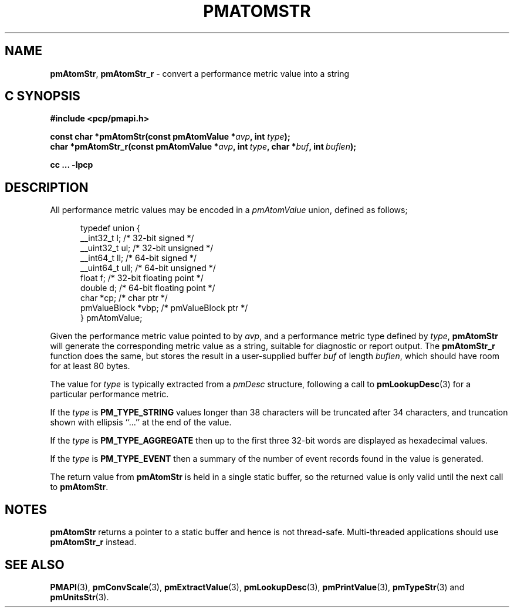 '\"macro stdmacro
.\"
.\" Copyright (c) 2000 Silicon Graphics, Inc.  All Rights Reserved.
.\"
.\" This program is free software; you can redistribute it and/or modify it
.\" under the terms of the GNU General Public License as published by the
.\" Free Software Foundation; either version 2 of the License, or (at your
.\" option) any later version.
.\"
.\" This program is distributed in the hope that it will be useful, but
.\" WITHOUT ANY WARRANTY; without even the implied warranty of MERCHANTABILITY
.\" or FITNESS FOR A PARTICULAR PURPOSE.  See the GNU General Public License
.\" for more details.
.\"
.\"
.TH PMATOMSTR 3 "PCP" "Performance Co-Pilot"
.SH NAME
\f3pmAtomStr\f1,
\f3pmAtomStr_r\f1 \- convert a performance metric value into a string
.SH "C SYNOPSIS"
.ft 3
.ad l
.hy 0
#include <pcp/pmapi.h>
.sp
const char *pmAtomStr(const pmAtomValue *\fIavp\fP, int \fItype\fP);
.br
char *pmAtomStr_r(const pmAtomValue *\fIavp\fP,
'in +\w'char *pmAtomStr_r('u
int\ \fItype\fP,
char\ *\fIbuf\fP,
int\ \fIbuflen\fP);
.in
.sp
cc ... \-lpcp
.hy
.ad
.ft 1
.SH DESCRIPTION
.de CR
.ie t \f(CR\\$1\f1\\$2
.el \fI\\$1\f1\\$2
..
All performance metric values may be encoded in a
.CR pmAtomValue
union, defined as follows;
.PP
.ft CR
.nf
.in +0.5i
typedef union {
    __int32_t    l;     /* 32-bit signed */
    __uint32_t   ul;    /* 32-bit unsigned */
    __int64_t    ll;    /* 64-bit signed */
    __uint64_t   ull;   /* 64-bit unsigned */
    float        f;     /* 32-bit floating point */
    double       d;     /* 64-bit floating point */
    char         *cp;   /* char ptr */
    pmValueBlock *vbp;  /* pmValueBlock ptr */
} pmAtomValue;
.in
.fi
.ft 1
.PP
Given the performance metric value pointed to by
.IR avp ,
and a performance metric type defined by
.IR type ,
.B pmAtomStr
will generate the corresponding metric value as a string,
suitable for diagnostic or report output.
The
.B pmAtomStr_r
function does the same, but stores the result in a user-supplied buffer
.I buf
of length
.IR buflen ,
which should have room for at least 80 bytes.
.PP
The value for
.I type
is typically extracted from a
.CR pmDesc
structure, following a call to
.BR pmLookupDesc (3)
for a particular performance metric.
.PP
If the
.I type
is
.B PM_TYPE_STRING
values longer than 38 characters will be truncated after 34 characters,
and truncation shown with ellipsis ``...'' at the end of the value.
.PP
If the
.I type
is
.B PM_TYPE_AGGREGATE
then up to the first three 32-bit words are displayed as hexadecimal values.
.PP
If the
.I type
is
.B PM_TYPE_EVENT
then a summary of the number of event records found in the value
is generated.
.PP
The return value from
.B pmAtomStr
is held in a single static buffer, so
the returned value is only valid until the next call
to
.BR pmAtomStr .
.SH NOTES
.B pmAtomStr
returns a pointer to a static buffer and hence is not thread-safe.
Multi-threaded applications should use
.B pmAtomStr_r
instead.
.SH SEE ALSO
.BR PMAPI (3),
.BR pmConvScale (3),
.BR pmExtractValue (3),
.BR pmLookupDesc (3),
.BR pmPrintValue (3),
.BR pmTypeStr (3)
and
.BR pmUnitsStr (3).

.\" control lines for scripts/man-spell
.\" +ok+ vbp ull ptr ll ul
